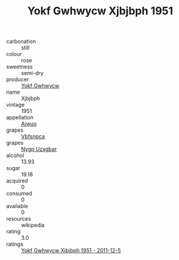 :PROPERTIES:
:ID:                     8fa5086a-fcd1-4cc7-ac22-0e69da7f9200
:END:
#+TITLE: Yokf Gwhwycw Xjbjbph 1951

- carbonation :: still
- colour :: rose
- sweetness :: semi-dry
- producer :: [[id:468a0585-7921-4943-9df2-1fff551780c4][Yokf Gwhwycw]]
- name :: Xjbjbph
- vintage :: 1951
- appellation :: [[id:47e01a18-0eb9-49d9-b003-b99e7e92b783][Aiwuo]]
- grapes :: [[id:0ca1d5f5-629a-4d38-a115-dd3ff0f3b353][Vbfsnpca]]
- grapes :: [[id:f4d7cb0e-1b29-4595-8933-a066c2d38566][Nygp Uzxgbar]]
- alcohol :: 13.93
- sugar :: 19.18
- acquired :: 0
- consumed :: 0
- available :: 0
- resources :: wikipedia
- rating :: 3.0
- ratings :: [[id:cd3d11f9-b7e8-4f2c-8dd7-c84228cbea53][Yokf Gwhwycw Xjbjbph 1951 - 2011-12-5]]



